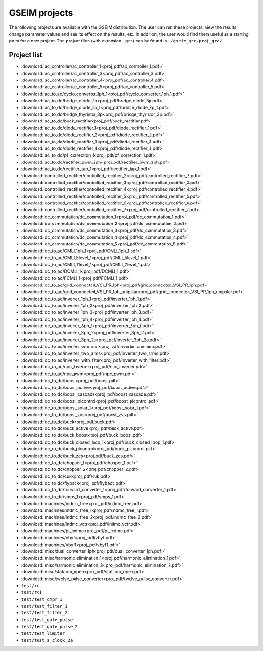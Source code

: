 
==============
GSEIM projects
==============

The following projects are available with the 
GSEIM distribution. The user can run these
projects, view the results, change parameter
values and see its effect on the results, etc.
In addition, the user would find them useful as
a starting point for a new project. The project
files (with extension ``.grc``) can be found in
``~/gseim_grc/proj_grc/``.

Project list
============

- :download:`ac_controller/ac_controller_1<proj_pdf/ac_controller_1.pdf>`
- :download:`ac_controller/ac_controller_3<proj_pdf/ac_controller_3.pdf>`
- :download:`ac_controller/ac_controller_4<proj_pdf/ac_controller_4.pdf>`
- :download:`ac_controller/ac_controller_5<proj_pdf/ac_controller_5.pdf>`
- :download:`ac_to_ac/cyclo_converter_1ph_1<proj_pdf/cyclo_converter_1ph_1.pdf>`
- :download:`ac_to_dc/bridge_diode_3p<proj_pdf/bridge_diode_3p.pdf>`
- :download:`ac_to_dc/bridge_diode_3p_1<proj_pdf/bridge_diode_3p_1.pdf>`
- :download:`ac_to_dc/bridge_thyristor_3p<proj_pdf/bridge_thyristor_3p.pdf>`
- :download:`ac_to_dc/buck_rectifier<proj_pdf/buck_rectifier.pdf>`
- :download:`ac_to_dc/diode_rectifier_1<proj_pdf/diode_rectifier_1.pdf>`
- :download:`ac_to_dc/diode_rectifier_2<proj_pdf/diode_rectifier_2.pdf>`
- :download:`ac_to_dc/diode_rectifier_3<proj_pdf/diode_rectifier_3.pdf>`
- :download:`ac_to_dc/diode_rectifier_4<proj_pdf/diode_rectifier_4.pdf>`
- :download:`ac_to_dc/pf_correction_1<proj_pdf/pf_correction_1.pdf>`
- :download:`ac_to_dc/rectifier_pwm_3ph<proj_pdf/rectifier_pwm_3ph.pdf>`
- :download:`ac_to_dc/rectifier_tap_1<proj_pdf/rectifier_tap_1.pdf>`
- :download:`controlled_rectifier/controlled_rectifier_2<proj_pdf/controlled_rectifier_2.pdf>`
- :download:`controlled_rectifier/controlled_rectifier_3<proj_pdf/controlled_rectifier_3.pdf>`
- :download:`controlled_rectifier/controlled_rectifier_4<proj_pdf/controlled_rectifier_4.pdf>`
- :download:`controlled_rectifier/controlled_rectifier_5<proj_pdf/controlled_rectifier_5.pdf>`
- :download:`controlled_rectifier/controlled_rectifier_6<proj_pdf/controlled_rectifier_6.pdf>`
- :download:`controlled_rectifier/controlled_rectifier_7<proj_pdf/controlled_rectifier_7.pdf>`
- :download:`dc_commutation/dc_commutation_1<proj_pdf/dc_commutation_1.pdf>`
- :download:`dc_commutation/dc_commutation_2<proj_pdf/dc_commutation_2.pdf>`
- :download:`dc_commutation/dc_commutation_3<proj_pdf/dc_commutation_3.pdf>`
- :download:`dc_commutation/dc_commutation_4<proj_pdf/dc_commutation_4.pdf>`
- :download:`dc_commutation/dc_commutation_5<proj_pdf/dc_commutation_5.pdf>`
- :download:`dc_to_ac/CMLI_1ph_1<proj_pdf/CMLI_1ph_1.pdf>`
- :download:`dc_to_ac/CMLI_5level_1<proj_pdf/CMLI_5level_1.pdf>`
- :download:`dc_to_ac/CMLI_7level_1<proj_pdf/CMLI_7level_1.pdf>`
- :download:`dc_to_ac/DCMLI_1<proj_pdf/DCMLI_1.pdf>`
- :download:`dc_to_ac/FCMLI_1<proj_pdf/FCMLI_1.pdf>`
- :download:`dc_to_ac/grid_connected_VSI_PR_1ph<proj_pdf/grid_connected_VSI_PR_1ph.pdf>`
- :download:`dc_to_ac/grid_connected_VSI_PR_1ph_unipolar<proj_pdf/grid_connected_VSI_PR_1ph_unipolar.pdf>`
- :download:`dc_to_ac/inverter_1ph_1<proj_pdf/inverter_1ph_1.pdf>`
- :download:`dc_to_ac/inverter_1ph_2<proj_pdf/inverter_1ph_2.pdf>`
- :download:`dc_to_ac/inverter_1ph_3<proj_pdf/inverter_1ph_3.pdf>`
- :download:`dc_to_ac/inverter_1ph_4<proj_pdf/inverter_1ph_4.pdf>`
- :download:`dc_to_ac/inverter_3ph_1<proj_pdf/inverter_3ph_1.pdf>`
- :download:`dc_to_ac/inverter_3ph_2<proj_pdf/inverter_3ph_2.pdf>`
- :download:`dc_to_ac/inverter_3ph_2a<proj_pdf/inverter_3ph_2a.pdf>`
- :download:`dc_to_ac/inverter_one_arm<proj_pdf/inverter_one_arm.pdf>`
- :download:`dc_to_ac/inverter_two_arms<proj_pdf/inverter_two_arms.pdf>`
- :download:`dc_to_ac/inverter_with_filter<proj_pdf/inverter_with_filter.pdf>`
- :download:`dc_to_ac/npc_inverter<proj_pdf/npc_inverter.pdf>`
- :download:`dc_to_ac/npc_pwm<proj_pdf/npc_pwm.pdf>`
- :download:`dc_to_dc/boost<proj_pdf/boost.pdf>`
- :download:`dc_to_dc/boost_active<proj_pdf/boost_active.pdf>`
- :download:`dc_to_dc/boost_cascade<proj_pdf/boost_cascade.pdf>`
- :download:`dc_to_dc/boost_picontrol<proj_pdf/boost_picontrol.pdf>`
- :download:`dc_to_dc/boost_solar_1<proj_pdf/boost_solar_1.pdf>`
- :download:`dc_to_dc/boost_zvs<proj_pdf/boost_zvs.pdf>`
- :download:`dc_to_dc/buck<proj_pdf/buck.pdf>`
- :download:`dc_to_dc/buck_active<proj_pdf/buck_active.pdf>`
- :download:`dc_to_dc/buck_boost<proj_pdf/buck_boost.pdf>`
- :download:`dc_to_dc/buck_closed_loop_1<proj_pdf/buck_closed_loop_1.pdf>`
- :download:`dc_to_dc/buck_picontrol<proj_pdf/buck_picontrol.pdf>`
- :download:`dc_to_dc/buck_zcs<proj_pdf/buck_zcs.pdf>`
- :download:`dc_to_dc/chopper_1<proj_pdf/chopper_1.pdf>`
- :download:`dc_to_dc/chopper_2<proj_pdf/chopper_2.pdf>`
- :download:`dc_to_dc/cuk<proj_pdf/cuk.pdf>`
- :download:`dc_to_dc/flyback<proj_pdf/flyback.pdf>`
- :download:`dc_to_dc/forward_converter_1<proj_pdf/forward_converter_1.pdf>`
- :download:`dc_to_dc/smps_1<proj_pdf/smps_1.pdf>`
- :download:`machines/indmc_free<proj_pdf/indmc_free.pdf>`
- :download:`machines/indmc_free_1<proj_pdf/indmc_free_1.pdf>`
- :download:`machines/indmc_free_2<proj_pdf/indmc_free_2.pdf>`
- :download:`machines/indmc_vctr<proj_pdf/indmc_vctr.pdf>`
- :download:`machines/pi_indmc<proj_pdf/pi_indmc.pdf>`
- :download:`machines/vbyf<proj_pdf/vbyf.pdf>`
- :download:`machines/vbyf1<proj_pdf/vbyf1.pdf>`
- :download:`misc/dual_converter_1ph<proj_pdf/dual_converter_1ph.pdf>`
- :download:`misc/harmonic_elimination_1<proj_pdf/harmonic_elimination_1.pdf>`
- :download:`misc/harmonic_elimination_2<proj_pdf/harmonic_elimination_2.pdf>`
- :download:`misc/statcom_open<proj_pdf/statcom_open.pdf>`
- :download:`misc/twelve_pulse_converter<proj_pdf/twelve_pulse_converter.pdf>`
- ``test/rc``
- ``test/rc1``
- ``test/test_cmpr_1``
- ``test/test_filter_1``
- ``test/test_filter_2``
- ``test/test_gate_pulse``
- ``test/test_gate_pulse_2``
- ``test/test_limiter``
- ``test/test_s_clock_2a``
